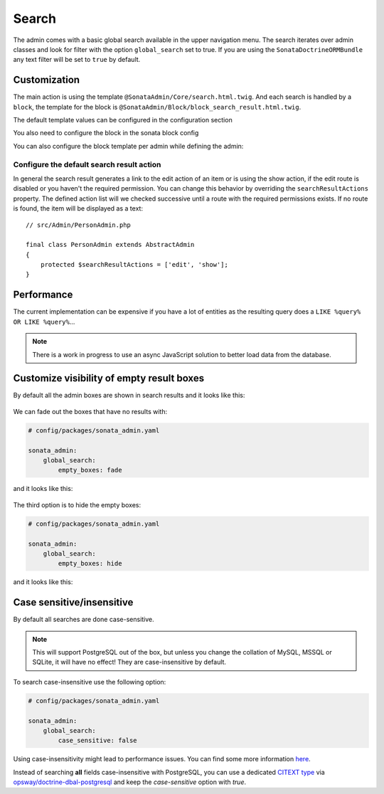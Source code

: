 Search
======

The admin comes with a basic global search available in the upper navigation menu. The search iterates over admin classes
and look for filter with the option ``global_search`` set to true. If you are using the ``SonataDoctrineORMBundle``
any text filter will be set to ``true`` by default.

Customization
-------------

The main action is using the template ``@SonataAdmin/Core/search.html.twig``. And each search is handled by a
``block``, the template for the block is ``@SonataAdmin/Block/block_search_result.html.twig``.

The default template values can be configured in the configuration section

.. configuration-block::

    .. code-block:: yaml

        # config/packages/sonata_admin.yaml

        sonata_admin:
            templates:
                # other configuration options
                search:              '@SonataAdmin/Core/search.html.twig'
                search_result_block: '@SonataAdmin/Block/block_search_result.html.twig'

You also need to configure the block in the sonata block config

.. configuration-block::

    .. code-block:: yaml

        # config/packages/sonata_admin.yaml

        sonata_block:
            blocks:
                sonata.admin.block.search_result:
                    contexts: [admin]

You can also configure the block template per admin while defining the admin:

.. configuration-block::

    .. code-block:: xml

        <service id="app.admin.post" class="App\Admin\PostAdmin">
              <tag name="sonata.admin" manager_type="orm" group="Content" label="Post"/>
              <argument/>
              <argument>App\Entity\Post</argument>
              <argument/>
              <call method="setTemplate">
                  <argument>search_result_block</argument>
                  <argument>@SonataPost/Block/block_search_result.html.twig</argument>
              </call>
          </service>

Configure the default search result action
^^^^^^^^^^^^^^^^^^^^^^^^^^^^^^^^^^^^^^^^^^

In general the search result generates a link to the edit action of an item or is using the show action, if the edit
route is disabled or you haven't the required permission. You can change this behavior by overriding the
``searchResultActions`` property. The defined action list will we checked successive until a route with the required
permissions exists. If no route is found, the item will be displayed as a text::

    // src/Admin/PersonAdmin.php

    final class PersonAdmin extends AbstractAdmin
    {
        protected $searchResultActions = ['edit', 'show'];
    }

Performance
-----------

The current implementation can be expensive if you have a lot of entities as the resulting query does a ``LIKE %query% OR LIKE %query%``...

.. note::

    There is a work in progress to use an async JavaScript solution to better load data from the database.

Customize visibility of empty result boxes
------------------------------------------

By default all the admin boxes are shown in search results and it looks like this:

.. figure:: ../images/empty_boxes_show.png
    :align: center
    :alt: Custom view
    :width: 700px

We can fade out the boxes that have no results with:

.. code-block:: yaml

    # config/packages/sonata_admin.yaml

    sonata_admin:
        global_search:
            empty_boxes: fade

and it looks like this:

.. figure:: ../images/empty_boxes_fade.png
    :align: center
    :alt: Custom view
    :width: 700px

The third option is to hide the empty boxes:

.. code-block:: yaml

    # config/packages/sonata_admin.yaml

    sonata_admin:
        global_search:
            empty_boxes: hide

and it looks like this:

.. figure:: ../images/empty_boxes_hide.png
    :align: center
    :alt: Custom view
    :width: 700px

Case sensitive/insensitive
--------------------------

By default all searches are done case-sensitive.

.. note::

    This will support PostgreSQL out of the box, but unless you change the collation of MySQL, MSSQL or SQLite,
    it will have no effect! They are case-insensitive by default.

To search case-insensitive use the following option:

.. code-block:: yaml

    # config/packages/sonata_admin.yaml

    sonata_admin:
        global_search:
            case_sensitive: false

Using case-insensitivity might lead to performance issues. You can find some more information
`here <hhttps://use-the-index-luke.com/sql/where-clause/functions/case-insensitive-search>`_.

Instead of searching **all** fields case-insensitive with PostgreSQL, you can use a dedicated
`CITEXT type <https://www.postgresql.org/docs/9.1/citext.html>`_ via
`opsway/doctrine-dbal-postgresql <https://github.com/opsway/doctrine-dbal-postgresql/blob/master/src/Doctrine/DBAL/Types/Citext.php>`_
and keep the `case-sensitive` option with `true`.
